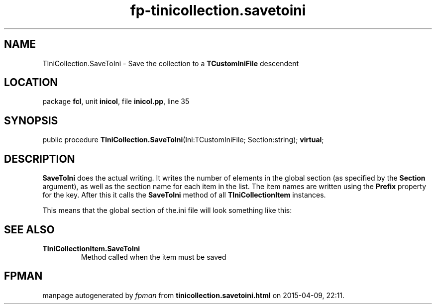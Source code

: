 .\" file autogenerated by fpman
.TH "fp-tinicollection.savetoini" 3 "2014-03-14" "fpman" "Free Pascal Programmer's Manual"
.SH NAME
TIniCollection.SaveToIni - Save the collection to a \fBTCustomIniFile\fR descendent
.SH LOCATION
package \fBfcl\fR, unit \fBinicol\fR, file \fBinicol.pp\fR, line 35
.SH SYNOPSIS
public procedure \fBTIniCollection.SaveToIni\fR(Ini:TCustomIniFile; Section:string); \fBvirtual\fR;
.SH DESCRIPTION
\fBSaveToIni\fR does the actual writing. It writes the number of elements in the global section (as specified by the \fBSection\fR argument), as well as the section name for each item in the list. The item names are written using the \fBPrefix\fR property for the key. After this it calls the \fBSaveToIni\fR method of all \fBTIniCollectionItem\fR instances.

This means that the global section of the.ini file will look something like this:


.SH SEE ALSO
.TP
.B TIniCollectionItem.SaveToIni
Method called when the item must be saved

.SH FPMAN
manpage autogenerated by \fIfpman\fR from \fBtinicollection.savetoini.html\fR on 2015-04-09, 22:11.

